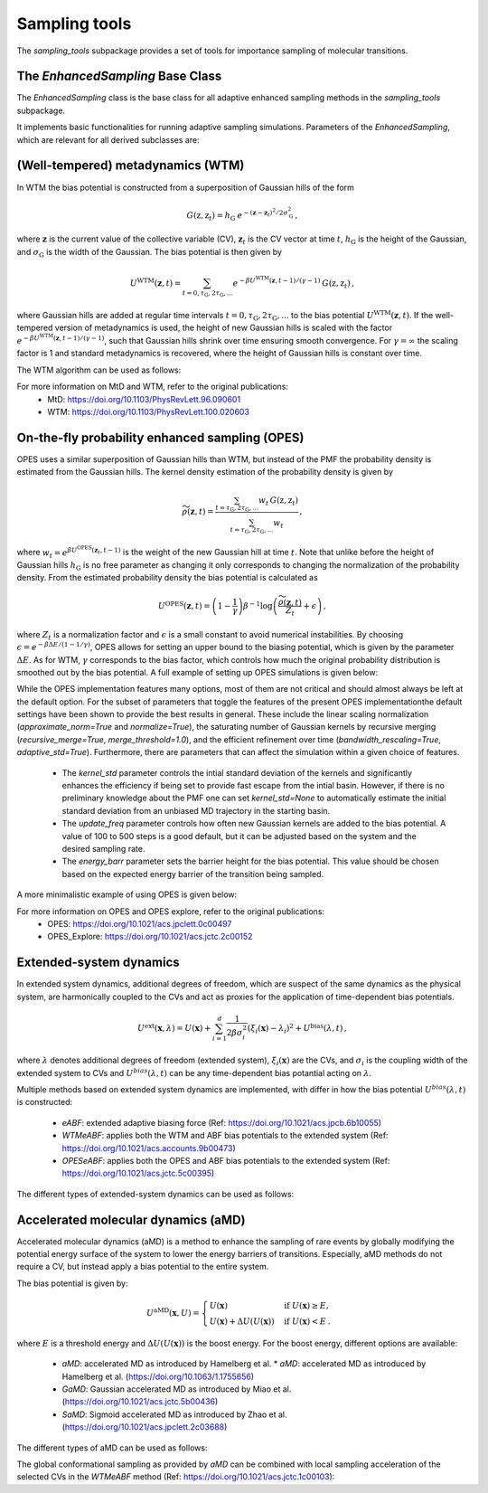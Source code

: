Sampling tools
==============

The `sampling_tools` subpackage provides a set of tools for importance sampling of molecular transitions.

The `EnhancedSampling` Base Class
---------------------------------

The `EnhancedSampling` class is the base class for all adaptive enhanced sampling methods in the `sampling_tools` subpackage.

It implements basic functionalities for running adaptive sampling simulations. Parameters of the `EnhancedSampling`, which are relevant for all derived subclasses are:

.. code-block:: python
    :linenos:

    EnhancedSampling(
        the_md,                     # The MD interface from `adaptive_sampling.interface`
        the_cv,                     # The definition of collective variables (CV) from `adaptive_sampling.colvars`
        equil_temp=300.0,           # Equilibrium temperature of the MD
        kinetics=True,              # Calculate and output necessary metrics to obtain accurate kinetics
        f_conf=100.0,               # Force constant for confinement of CVs to the range of interest with harmonic walls in kJ/mol/(CV units)^2
        output_freq=100,            # Frequency of writing outputs in MD steps
        multiple_walker=False,      # Use shared bias multiple walker implementation to synchronize time dependent biasing potentials with other simulations via buffer file
        periodicity=None,           # Periodic boundary conditions for periodic CVs, list of boundaries of `shape(len(CVs),2)`, [[lower_boundary0, upper_boundary0], ...]
        verbose=True,               # Print verbose information
    )   


(Well-tempered) metadynamics (WTM)
----------------------------------
In WTM the bias potential is constructed from a superposition of Gaussian hills of the form 

.. math::

    G(\textbf{z},\textbf{z}_t) = h_\mathrm{G}\: e^{-(\mathbf{z}-\mathbf{z}_t)^2 / 2\sigma_\mathrm{G}^2} \,,

where :math:`\mathbf{z}` is the current value of the collective variable (CV), :math:`\mathbf{z}_t` is the CV vector at time :math:`t`, :math:`h_\mathrm{G}` is the height of the Gaussian, and :math:`\sigma_\mathrm{G}` is the width of the Gaussian.
The bias potential is then given by

.. math:: 
    
    U^\mathrm{WTM}(\mathbf{z}, t) = \sum_{t=0,\tau_\mathrm{G}, 2\tau_\mathrm{G},...} e^{- \beta U^\mathrm{WTM}(\mathbf{z},t-1)/(\gamma-1)}\: G(\textbf{z},\textbf{z}_t) \,,

where Gaussian hills are added at regular time intervals :math:`t = 0, \tau_\mathrm{G}, 2\tau_\mathrm{G}, ...` to the bias potential :math:`U^\mathrm{WTM}(\mathbf{z},t)`.
If the well-tempered version of metadynamics is used, the height of new Gaussian hills is scaled with the factor :math:`e^{- \beta U^\mathrm{WTM}(\mathbf{z},t-1)/(\gamma-1)}`, such that Gaussian hills shrink over time ensuring smooth convergence. 
For :math:`\gamma = \infty` the scaling factor is 1 and standard metadynamics is recovered, where the height of Gaussian hills is constant over time.

The WTM algorithm can be used as follows:

.. code-block:: python
    :linenos:

    from adaptive_sampling.sampling_tools import WTM

    the_md = ... # initialize the molecular dynamics interface using the `adaptive_sampling.interface` module
    the_cv = ... # define the collective variable (CV) using the `adaptive_sampling.colvars` module

    the_bias = WTM(
        the_md,
        the_cv,
        hill_height=1.0,            # Height of the Gaussian hills in kJ/mol
        hill_std=0.2,               # Standard deviation of the Gaussian hills in units of the CV (e.g. Angstrom for distance CVs, degree for angle CVs), can also be a list of floats for 2D CVs
        hill_drop_freq=100,         # Frequency of adding new Gaussian hills in MD steps (e.g. every 100 steps)
        bias_factor=20,             # The bias factor gamma, which controls the shrinking of Gaussian hills over time, Default: None
        well_tempered_temp=None,    # The bias temperature DeltaT is an alternative to setting gamma. Note, that setting DeltaT always overwrites gamma! gamma=DeltaT/(T+1) with temperature of the MD simulation T. Default: np.inf (standard metadynamics)
        force_from_grid=True,       # Always recommended. If True, bias potentials and forces are accumulated on a grid, if False, the sum of Gaussian hills is calculated in every step, which can be expensive for long runs.
        #...,                       # Additional inherited keyword arguments from the `EnhancedSampling` class.
    )

For more information on MtD and WTM, refer to the original publications:
    * MtD: https://doi.org/10.1103/PhysRevLett.96.090601
    * WTM: https://doi.org/10.1103/PhysRevLett.100.020603

On-the-fly probability enhanced sampling (OPES)
-----------------------------------------------

OPES uses a similar superposition of Gaussian hills than WTM, but instead of the PMF the probability density is estimated from the Gaussian hills.
The kernel density estimation of the probability density is given by

.. math::
    
    \widetilde{\rho}(\mathbf{z}, t) = \frac{\sum_{t=\tau_\mathrm{G}, 2\tau_\mathrm{G},...} w_t\,G(\textbf{z},\textbf{z}_t)}{\sum_{t=\tau_\mathrm{G}, 2\tau_\mathrm{G},...}w_t} \,,

where :math:`w_t = e^{\beta U^\mathrm{OPES}(\mathbf{z}_t, t-1)}` is the weight of the new Gaussian hill at time :math:`t`.
Note that unlike before the height of Gaussian hills :math:`h_\mathrm{G}` is no free parameter as changing it only corresponds to changing the normalization of the probability density.
From the estimated probability density the bias potential is calculated as

.. math::
    
    U^\mathrm{OPES}(\mathbf{z},t)= \left(1-\frac{1}{\gamma}\right) \beta^{-1} \log \left(\frac{\widetilde{\rho}(\mathbf{z}, t)}{Z_t} + \epsilon\right) \,,

where :math:`Z_t` is a normalization factor and :math:`\epsilon` is a small constant to avoid numerical instabilities.
By choosing :math:`\epsilon=e^{-\beta \Delta E / (1-1/\gamma)}`, OPES allows for setting an upper bound to the biasing potential, which is given by the parameter :math:`\Delta E`.
As for WTM, :math:`\gamma` corresponds to the bias factor, which controls how much the original probability distribution is smoothed out by the bias potential.
A full example of setting up OPES simulations is given below:

.. code-block:: python
    :linenos:

    from adaptive_sampling.sampling_tools import OPES

    the_md = ... # initialize the molecular dynamics interface using the `adaptive_sampling.interface` module
    the_cv = ... # define the collective variable (CV) using the `adaptive_sampling.colvars` module

    the_bias = OPES(
        the_md,
        the_cv,
        kernel_std=0.1,             # Initial standard deviation of OPES kernels, if None, kernel_std will be estimated from initial MD with `adaptive_std_freq*update_freq` steps
        update_freq=100,            # Frequency of adding new Gaussian kernels in MD steps (e.g. every 100 steps)
        energy_barr=20.0,           # Barrier factor in kJ/mol, which sets an upper bound to the bias potential, should roughly correspond to the energy barrier of the transition to be sampled.
        bandwidth_rescaling=True,   # If True, the kernel standard deviation shrinks over time to converge finer details of the PMF.
        bias_factor=None,           # The bias factor gamma, which controls the smoothing of the probability density, Default: default is `beta * energy_barr`
        adaptive_std=True,         # If True, the kernel standard deviation is adapted based on the standard deviation of the CV, useful for simulations using poor CVs. 
        adaptive_std_freq=10,       # Exponential decay time for running estimate of the CVs standard deviation
        explore=False,              # If True, use the exploration mode of OPES.
        normalize=True,             # Always recommended. Normalize OPES probability density over explored space. 
        approximate_norm=True,      # Always recommended. Enables linear scaling approximation of the normalization factor, which is faster.
        merge_threshold=1.0,        # Threshold for merging Gaussian kernels, if the Mahalanobis distance between two kernels is smaller than this threshold, they are merged.
        recursive_merge=True,       # Always recommended. If True, recursively merge Gaussian kernels until no more kernels can be merged.
        force_from_grid=True,       # Always recommended. If True, bias potentials and forces are accumulated on a grid, if False, the sum of Gaussian hills is calculated in every step, which can be expensive for long runs.
        #...,                       # Additional inherited keyword arguments from the `EnhancedSampling` class.
    )

While the OPES implementation features many options, most of them are not critical and should almost always be left at the default option. For the subset of parameters that toggle the features of the present OPES implementationthe default settings have been shown to provide the best results in general. These include the linear scaling normalization (`approximate_norm=True` and `normalize=True`), the saturating number of Gaussian kernels by recursive merging (`recursive_merge=True`, `merge_threshold=1.0`), and the efficient refinement over time (`bandwidth_rescaling=True`, `adaptive_std=True`). 
Furthermore, there are parameters that can affect the simulation within a given choice of features. 
 - The `kernel_std` parameter controls the intial standard deviation of the kernels and significantly enhances the efficiency if being set to provide fast escape from the intial basin. However, if there is no preliminary knowledge about the PMF one can set `kernel_std=None` to automatically estimate the initial standard deviation from an unbiased MD trajectory in the starting basin.
 - The `update_freq` parameter controls how often new Gaussian kernels are added to the bias potential. A value of 100 to 500 steps is a good default, but it can be adjusted based on the system and the desired sampling rate.
 - The `energy_barr` parameter sets the barrier height for the bias potential. This value should be chosen based on the expected energy barrier of the transition being sampled.

A more minimalistic example of using OPES is given below:

.. code-block:: python
    :linenos:

    from adaptive_sampling.sampling_tools import OPES

    the_md = ... # initialize the molecular dynamics interface from adaptive_sampling.interface
    the_cv = ... # define the collective variable (CV) using adaptive_sampling.colvars

    the_bias = OPES(
        the_md,
        the_cv,
        kernel_std=None,            # Estimate initial standard deviation from `adaptive_std_freq*update_freq` initial steps
        update_freq=100,            # Frequency of adding new Gaussian kernels in MD steps (e.g. every 100 steps)
        energy_barr=20.0,           # Expected energy barrier in kJ/mol
        adaptive_std_freq=10,       # Initial kernel standard deviation obtained from `adaptive_std_freq*update_freq` MD steps (1000 steps).
        #...,                       # Additional inherited keyword arguments from the `EnhancedSampling` class.
    )

For more information on OPES and OPES explore, refer to the original publications:
    * OPES: https://doi.org/10.1021/acs.jpclett.0c00497
    * OPES_Explore: https://doi.org/10.1021/acs.jctc.2c00152

Extended-system dynamics
------------------------

In extended system dynamics, additional degrees of freedom, which are suspect of the same dynamics as the physical system, are harmonically coupled to the CVs and act as proxies for the application of time-dependent bias potentials.

.. math::

    U^\mathrm{ext}(\mathbf{x}, \lambda) = U(\mathbf{x})+\sum_{i=1}^d \frac{1}{2 \beta\sigma_i^2}\left(\xi_i(\mathbf{x})-\lambda_i\right)^2 + U^\mathrm{bias}(\lambda,t)\,,

where :math:`\lambda` denotes additional degrees of freedom (extended system), :math:`\xi_i(\mathbf{x})` are the CVs, and :math:`\sigma_i` is the coupling width of the extended system to CVs and :math:`U^{bias}(\lambda,t)` can be any time-dependent bias potantial acting on :math:`\lambda`.

Multiple methods based on extended system dynamics are implemented, with differ in how the bias potential :math:`U^{bias}(\lambda,t)` is constructed:

 * `eABF`: extended adaptive biasing force (Ref: https://doi.org/10.1021/acs.jpcb.6b10055)
 * `WTMeABF`: applies both the WTM and ABF bias potentials to the extended system (Ref: https://doi.org/10.1021/acs.accounts.9b00473)
 * `OPESeABF`: applies both the OPES and ABF bias potentials to the extended system (Ref: https://doi.org/10.1021/acs.jctc.5c00395)

The different types of extended-system dynamics can be used as follows:

.. code-block:: python
    :linenos:

    from adaptive_sampling.sampling_tools import eABF, WTMeABF, OPESeABF

    the_md = ... # initialize the molecular dynamics interface using the `adaptive_sampling.interface` module
    the_cv = ... # define the collective variable (CV) using the `adaptive_sampling.colvars` module

    the_bias = eABF(
        the_md,
        the_cv,
        ext_sigma=0.1,          # Coupling width of the extended system to CVs in units of the CV (e.g. Angstrom for distance CVs, degree for angle CVs)
        ext_mass=100,           # The bias factor gamma, which controls the smoothing of the bias potential, Default: None
        nfull=100,              # Defines linear ramp for scaling up the adaptive biasing force (ABF), at `nfull` samples the full force is applied. 
        #...,                   # Additional inherited keyword arguments from the `ABF`, and `EnhancedSampling` class.
    )

    the_bias = WTMeABF(
        the_md,
        the_cv,
        ext_sigma=0.1,          # Coupling width of the extended system to CVs in units of the CV (e.g. Angstrom for distance CVs, degree for angle CVs)
        ext_mass=100,           # The bias factor gamma, which controls the smoothing of the bias potential, Default: None
        enable_abf=True,        # If True, the ABF bias is applied to the extended system
        nfull=100,              # Defines linear ramp for scaling up the adaptive biasing force (ABF), at `nfull` samples the full force is applied. 
        hill_height=1.0,        # Height of the Gaussian hills in kJ/mol
        hill_std=0.2,           # Standard deviation of the Gaussian hills in units of the CV (e.g. Angstrom for distance CVs, degree for angle CVs), can also be a list of floats for 2D CVs
        hill_drop_freq=100,     # Frequency of adding new Gaussian hills in MD steps (e.g. every 100 steps)
        #...,                   # Additional inherited keyword arguments from the `WTM`, `ABF` and `EnhancedSampling` class.
    )

    the_bias = OPESeABF(
        the_md,
        the_cv,
        ext_sigma=0.1,          # Coupling width of the extended system to CVs in units of the CV (e.g. Angstrom for distance CVs, degree for angle CVs)
        ext_mass=100,           # The bias factor gamma, which controls the smoothing of the bias potential, Default: None
        enable_abf=True,        # If True, the ABF bias is applied to the extended system
        nfull=100,              # Defines linear ramp for scaling up the adaptive biasing force (ABF), at `nfull` samples the full force is applied. 
        kernel_std=0.1,         # Initial standard deviation of OPES kernels, if None, kernel_std will be estimated from initial MD with `adaptive_std_freq*update_freq` steps
        update_freq=100,        # Frequency of adding new Gaussian kernels in MD steps (e.g. every 100 steps)
        energy_barr=20.0,       # Expected energy barrier in kJ/mol
        #...,                   # Additional inherited keyword arguments from the `OPES`, `ABF` and `EnhancedSampling` class.
    )

Accelerated molecular dynamics (aMD)
-------------------------------------

Accelerated molecular dynamics (aMD) is a method to enhance the sampling of rare events by globally modifying the potential energy surface of the system to lower the energy barriers of transitions.
Especially, aMD methods do not require a CV, but instead apply a bias potential to the entire system.

The bias potential is given by:

.. math::

    U^\mathrm{aMD}(\mathbf{x}, U) = 
        \begin{cases}
            U(\mathbf{x}) & \mathrm{if} \; U(\mathbf{x}) \geq E, \\
            U(\mathbf{x}) + \Delta U(U(\mathbf{x})) & \mathrm{if} \; U(\mathbf{x}) <  E \:.
        \end{cases}

where :math:`E` is a threshold energy and :math:`\Delta U(U(\mathbf{x}))` is the boost energy.
For the boost energy, different options are available:

 * `aMD`: accelerated MD as introduced by Hamelberg et al. * `aMD`: accelerated MD as introduced by Hamelberg et al. (https://doi.org/10.1063/1.1755656)
 * `GaMD`: Gaussian accelerated MD as introduced by Miao et al. (https://doi.org/10.1021/acs.jctc.5b00436)
 * `SaMD`: Sigmoid accelerated MD as introduced by Zhao et al. (https://doi.org/10.1021/acs.jpclett.2c03688)

The different types of aMD can be used as follows:

.. code-block:: python
    :linenos:

    from adaptive_sampling.sampling_tools import aMD

    the_md = ... # initialize the molecular dynamics interface using the `adaptive_sampling.interface` module
    the_cv = ... # define the collective variable (CV) using the `adaptive_sampling.colvars` module

    the_bias = aMD(
        amd_parameter,             # Acceleration parameter; SaMD, GaMD == sigma0; aMD == alpha
        init_step,                 # Initial steps where no bias is applied to estimate min, max and var of potential energy
        equil_steps,               # Equilibration steps, min, max and var of potential energy is still updated, force constant of coupling is calculated from previous steps
        the_md,                    # The MD interface from `adaptive_sampling.interface`
        the_cv,                    # The CV does not affect sampling in aMD, but is still required for the `EnhancedSampling` base class. Can be used to monitor CVs of interest.
        amd_method='GaMD_lower',   # 'aMD': accelerated MD, 'GaMD_lower': lower bound of Gaussian accelerated MD, 'GaMD_upper': upper bound of Gaussian accelerated MD, 'SaMD': sigmoid accelerated MD
        confine=False,             # If system should be confined at boundaries of the CV definition with harmonic walls.
        #...,                      # Additional inherited keyword arguments from the `EnhancedSampling` class.
    )

The global conformational sampling as provided by `aMD` can be combined with local sampling acceleration of the selected CVs in the `WTMeABF` method (Ref: https://doi.org/10.1021/acs.jctc.1c00103):

.. code-block:: python
    :linenos:

    from adaptive_sampling.sampling_tools import aWTMeABF

    the_md = ... # initialize the molecular dynamics interface using the `adaptive_sampling.interface` module
    the_cv = ... # define the collective variable (CV) using the `adaptive_sampling.colvars` module

    the_bias = aWTMeABF(
        amd_parameter,             # Acceleration parameter; SaMD, GaMD == sigma0; aMD == alpha
        init_step,                 # Initial steps where no bias is applied to estimate min, max and var of potential energy
        equil_steps,               # Equilibration steps, min, max and var of potential energy is still updated, force constant of coupling is calculated from previous steps
        the_md,                    # The MD interface from `adaptive_sampling.interface`
        the_cv,                    # The CV does not affect sampling in aWTMeABF, but is still required for the `EnhancedSampling` base class. Can be used to monitor CVs of interest.
        amd_method='GaMD_lower',   # 'aMD': accelerated MD, 'GaMD_lower': lower bound of Gaussian accelerated MD, 'GaMD_upper': upper bound of Gaussian accelerated MD, 'SaMD': sigmoid accelerated MD
        confine=True,              # If system should be confined at boundaries of the CV definition with harmonic walls.
        ext_sigma=0.1,             # Coupling width of the extended system to CVs in units of the CV (e.g. Angstrom for distance CVs, degree for angle CVs)
        ext_mass=100,              # The bias factor gamma, which controls the smoothing of the bias potential, Default: None
        nfull=100,                 # Defines linear ramp for scaling up the adaptive biasing force (ABF), at `nfull` samples the full force is applied. 
        hill_height=1.0,           # Height of the Gaussian hills in kJ/mol
        hill_std=0.2,              # Standard deviation of the Gaussian hills in units of the CV (e.g. Angstrom for distance CVs, degree for angle CVs), can also be a list of floats for 2D CVs
        hill_drop_freq=100,        # Frequency of adding new Gaussian hills in MD
        #...,                      # Additional inherited keyword arguments from the `aMD`, `WTM`, `ABF` and `EnhancedSampling` classes.
    )